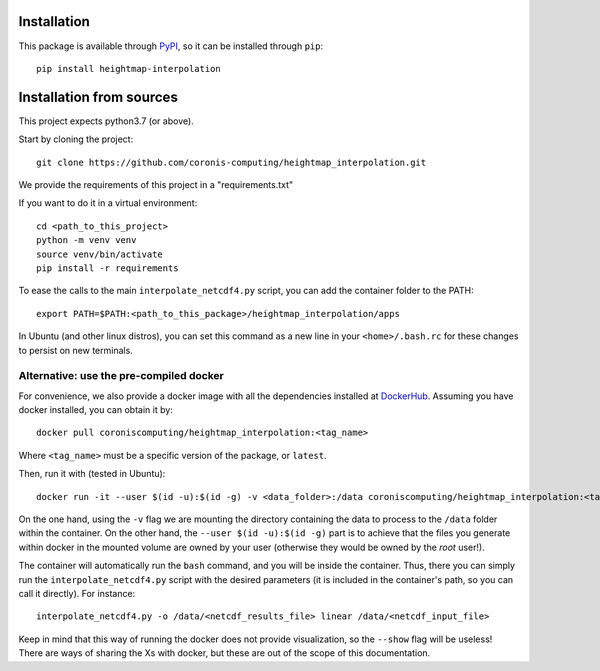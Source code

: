 Installation
============

This package is available through `PyPI <https://pypi.org/project/heightmap-interpolation/>`_, so it can be installed through ``pip``::

    pip install heightmap-interpolation

Installation from sources
=========================

This project expects python3.7 (or above).

Start by cloning the project: ::

    git clone https://github.com/coronis-computing/heightmap_interpolation.git

We provide the requirements of this project in a "requirements.txt"

If you want to do it in a virtual environment: ::

    cd <path_to_this_project>
    python -m venv venv
    source venv/bin/activate
    pip install -r requirements

To ease the calls to the main ``interpolate_netcdf4.py`` script, you can add the container folder to the PATH: ::

    export PATH=$PATH:<path_to_this_package>/heightmap_interpolation/apps

In Ubuntu (and other linux distros), you can set this command as a new line in your ``<home>/.bash.rc`` for these changes to persist on new terminals.

Alternative: use the pre-compiled docker
****************************************

For convenience, we also provide a docker image with all the dependencies installed at `DockerHub <https://hub.docker.com/r/coroniscomputing/heightmap_interpolation>`_. Assuming you have docker installed, you can obtain it by:

::

    docker pull coroniscomputing/heightmap_interpolation:<tag_name>


Where ``<tag_name>`` must be a specific version of the package, or ``latest``.

Then, run it with (tested in Ubuntu): ::


    docker run -it --user $(id -u):$(id -g) -v <data_folder>:/data coroniscomputing/heightmap_interpolation:<tag_name>


On the one hand, using the ``-v`` flag we are mounting the directory containing the data to process to the ``/data`` folder within the container. On the other hand, the ``--user $(id -u):$(id -g)`` part is to achieve that the files you generate within docker in the mounted volume are owned by your user (otherwise they would be owned by the *root* user!).

The container will automatically run the ``bash`` command, and you will be inside the container. Thus, there you can simply run the ``interpolate_netcdf4.py`` script with the desired parameters (it is included in the container's path, so you can call it directly). For instance: ::

    interpolate_netcdf4.py -o /data/<netcdf_results_file> linear /data/<netcdf_input_file>

Keep in mind that this way of running the docker does not provide visualization, so the ``--show`` flag will be useless! There are ways of sharing the Xs with docker, but these are out of the scope of this documentation.